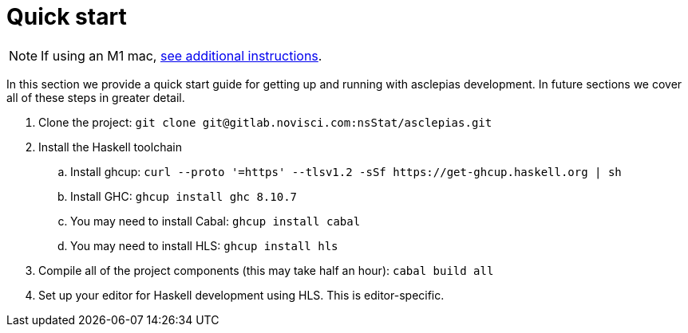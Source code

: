 :description: How to get starting developing on asclepias
:source-highlighter: highlightjs
:ghc: 8.10.7

= Quick start

[NOTE]
If using an M1 mac, 
xref:m1-mac.adoc[see additional instructions].

In this section we provide a quick start guide
for getting up and running with asclepias development.
In future sections we cover all of these steps in greater detail.

. Clone the project: `git clone ++git@gitlab.novisci.com:nsStat/asclepias.git++`
. Install the Haskell toolchain
.. Install ghcup: `curl --proto '=https' --tlsv1.2 -sSf ++https://get-ghcup.haskell.org++ | sh`
.. Install GHC: `ghcup install ghc {ghc}`
.. You may need to install Cabal: `ghcup install cabal`
.. You may need to install HLS: `ghcup install hls`
. Compile all of the project components (this may take half an hour): `cabal build all`
. Set up your editor for Haskell development using HLS.
  This is editor-specific.